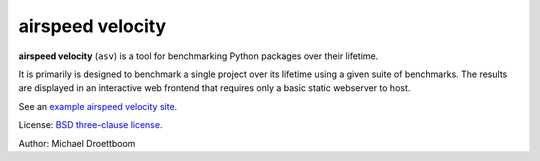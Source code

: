 airspeed velocity
=================

**airspeed velocity** (``asv``) is a tool for benchmarking Python
packages over their lifetime.

It is primarily is designed to benchmark a single project over its
lifetime using a given suite of benchmarks.  The results are displayed
in an interactive web frontend that requires only a basic static
webserver to host.

See an `example airspeed velocity site <http://mdboom.github.io/astropy-benchmark/>`__.

License: `BSD three-clause license
<http://opensource.org/licenses/BSD-3-Clause>`__.

Author: Michael Droettboom
